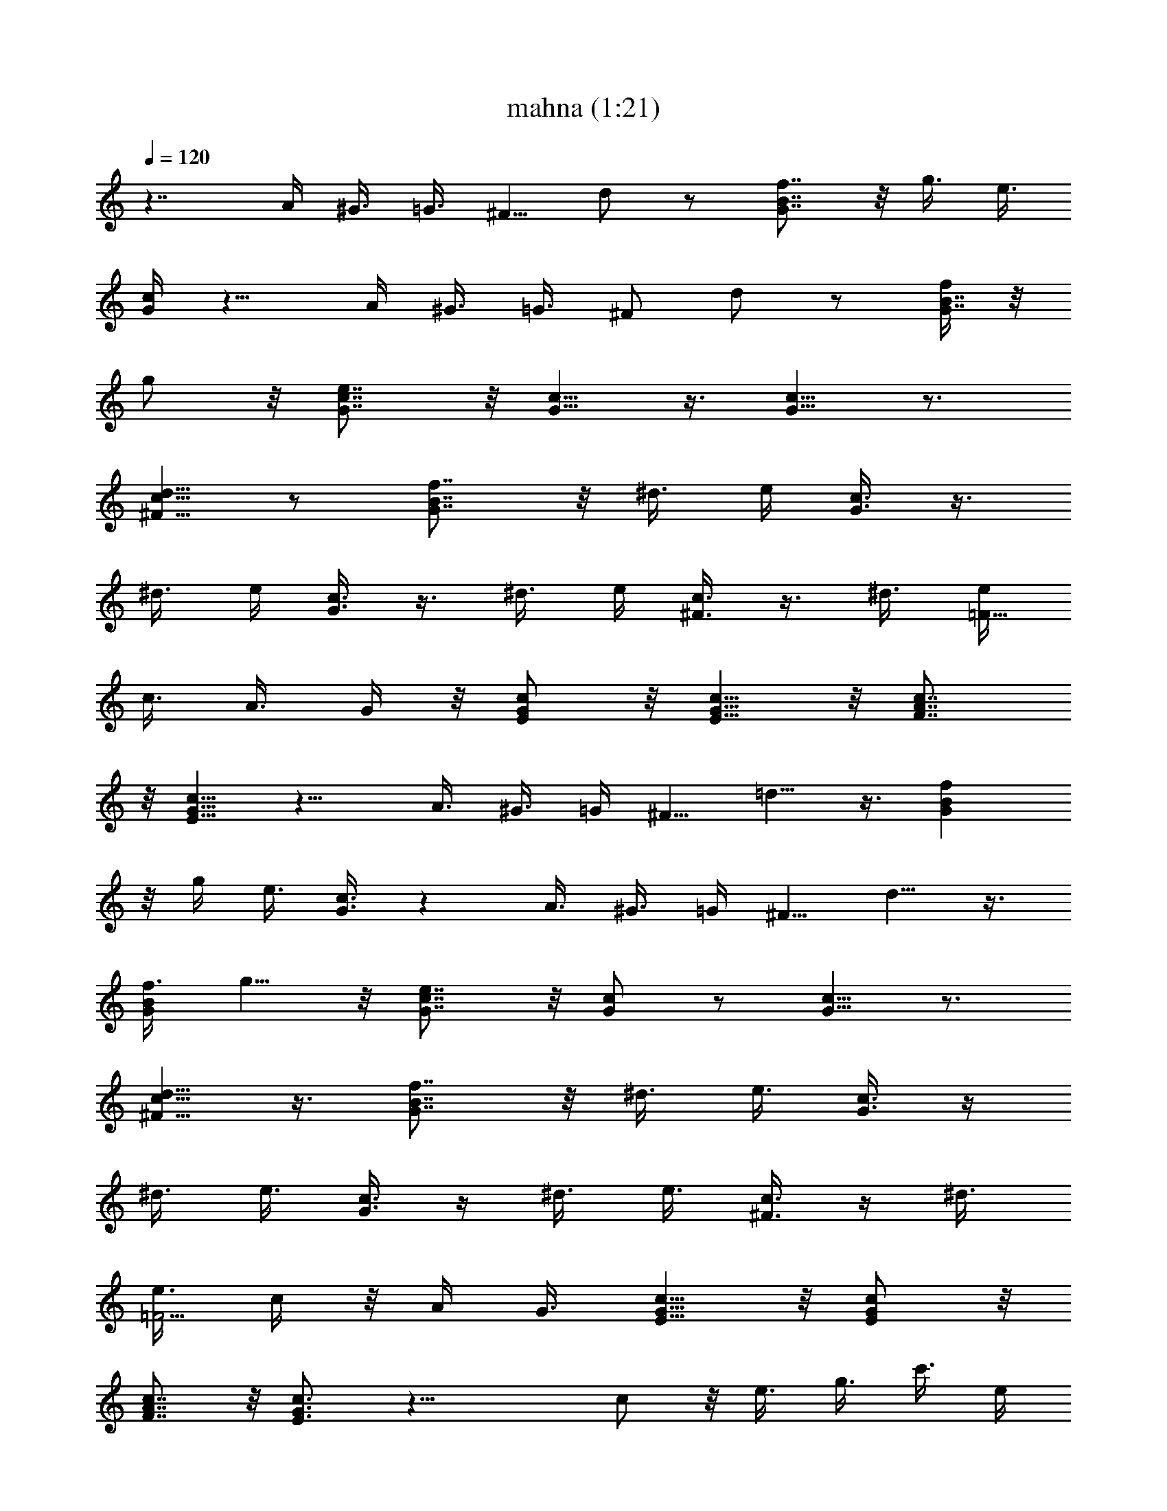 X:1
T:mahna (1:21)
Z:Transcribed by LotRO MIDI Player:http://lotro.acasylum.com/midi
%  Original file:mahna.mid
%  Transpose:0
L:1/4
Q:120
K:C
z7/4 A/4 ^G3/8 =G3/8 [^F5/8z3/8] d/2 z/2 [f7/8G7/8B7/8] z/8 g3/8 e3/8
[c/4G/4] z9/8 A/4 ^G3/8 =G3/8 [^F/2z3/8] d/2 z/2 [f/4G7/8B7/8] z/8
g/2 z/8 [e7/8G7/8c7/8] z/8 [G5/8c5/8] z3/8 [G5/8c5/8] z3/4
[^F5/8c5/8d5/8] z/2 [G7/8B7/8f7/8] z/8 ^d3/8 e/4 [G3/8c3/8] z3/8
^d3/8 e/4 [G3/8c3/8] z3/8 ^d3/8 e/4 [c3/8^F3/8] z3/8 ^d3/8 [e/4=F9/8]
c3/8 A3/8 G/4 z/8 [E/2G/2c/2] z/8 [E5/8G5/8c5/8] z/8 [F7/8A7/8c7/8]
z/8 [E5/8G5/8c5/8] z11/8 A3/8 ^G3/8 =G/4 [^F5/8z3/8] =d5/8 z3/8 [fGB]
z/8 g/4 e3/8 [c3/8G3/8] z A3/8 ^G3/8 =G/4 [^F5/8z3/8] d5/8 z3/8
[f3/8GB] g5/8 z/8 [e7/8G7/8c7/8] z/8 [G/2c/2] z/2 [G5/8c5/8] z3/4
[^F5/8c5/8d5/8] z3/8 [G7/8B7/8f7/8] z/8 ^d3/8 e3/8 [G3/8c3/8] z/4
^d3/8 e3/8 [G3/8c3/8] z/4 ^d3/8 e3/8 [c3/8^F3/8] z/4 ^d3/8
[e3/8=F5/4] c/4 z/8 A/4 G3/8 [E5/8G5/8c5/8] z/8 [E/2G/2c/2] z/8
[F7/8A7/8c7/8] z/8 [E3/4G3/4c3/4] z19/8 c/2 z/8 e3/8 g3/8 c'3/8 e/4
=d3/8 b3/8 c'/8 z/2 b/4 z/2 f9/8 z/4 a/8 z/2 g/4 z/2 g9/8 z/4 a/8 z/2
g/4 z/2 [g9/8z/4] A3/8 ^G3/8 =G3/8 [^F/2z/4] d5/8 z/2 [f7/8G7/8B7/8]
z/8 g3/8 e/4 [c3/8G3/8] z A3/8 ^G3/8 =G3/8 [^F/2z/4] d5/8 z/2
[f/4G7/8B7/8] g5/8 z/8 [e7/8G7/8c7/8] z/8 [G5/8c5/8] z3/8 [G5/8c5/8]
z3/4 [^F5/8c5/8d5/8] z3/8 [GBf] z/8 ^d/4 e3/8 [G3/8c3/8] z3/8 ^d/4
e3/8 [G3/8c3/8] z3/8 ^d/4 e3/8 [c3/8^F3/8] z3/8 ^d/4 [e3/8=F5/4] c3/8
A/4 z/8 G/4 [E5/8G5/8c5/8] z/8 [E/2G/2c/2] z/8 [FAc] [E3/4G3/4c3/4]
G3/8 A/4 B3/8 c3/8 =d3/8 e/4 f3/8 g5/4 z/8 g/4 z/2 c'/8 z/2 c'3/8 b/8
z/2 b13/8 z/8 f5/4 z/8 f/8 z5/8 a/8 z/2 a3/8 g7/8 z/2 A/4 ^G3/8 =G3/8
[^F5/8z3/8] d/2 z/2 [f7/8G7/8B7/8] z/8 g3/8 e3/8 [c/4G/4] z9/8 A/4
^G3/8 =G3/8 [^F/2z3/8] d/2 z/2 [f/4G7/8B7/8] z/8 g/2 z/8
[e7/8G7/8c7/8] z/8 [G5/8c5/8] z3/8 [G5/8c5/8] z3/4 [^F5/8c5/8d5/8]
z/2 [G7/8B7/8f7/8] z/8 ^d3/8 e/4 [G3/8c3/8] z3/8 ^d3/8 e/4 [G3/8c3/8]
z3/8 ^d3/8 e/4 [c3/8^F3/8] z3/8 ^d3/8 [e/4=F9/8] c3/8 A3/8 G/4 z/8
[E/2G/2c/2] z/8 [E5/8G5/8c5/8] z/8 [F7/8A7/8c7/8] z/8 [E5/8G5/8c5/8]
z3/8 G/8 z/2 c/4 z/2 =d/8 z/2 d3/8 ^d/4 z/2 ^d3/2 z7/8 G/2 z/8 g5/8
z/8 f/2 z/8 =d5/8 z/8 f/8 z/4 ^d3/2 z7/8 G/2 z/8 g5/8 z/8 f/2 z/8 =d
^d/8 z/4 g3/8 ^a/2 z/8 =a13/8 z/2 A3/8 ^G/4 =G3/8 [^F5/8z3/8] =d/2
z/2 [f7/8G7/8B7/8] z/8 g3/8 e3/8 [c/4G/4] z9/8 A/4 ^G3/8 =G3/8
[^F5/8z3/8] d/2 z/2 [f3/8G7/8B7/8] g/2 z/8 [e7/8G7/8c7/8] z/8
[G5/8c5/8] z/2 [G/2c/2] z7/8 [^F/2c/2d/2] z/2 [G7/8B7/8f7/8] z/8
^d3/8 e/4 z/8 [G/4c/4] z3/8 ^d3/8 e/4 z/8 [G/4c/4] z3/8 ^d3/8 e/4
[c3/8^F3/8] z3/8 ^d3/8 [e/4=F9/8] c3/8 A3/8 G3/8 [E/2G/2c/2] z/8
[E5/8G5/8c5/8] z/8 [F7/8A7/8c7/8] z/8 [E5/8G5/8c5/8] 